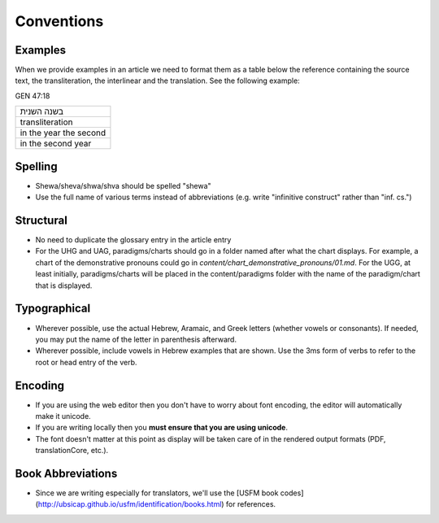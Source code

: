 Conventions
===========


Examples
--------

When we provide examples in an article we need to format them as a table below the reference containing the source text, the transliteration, the interlinear and the translation.  See the following example:

GEN 47:18

+----------------------+
|בשנה השנית            |
+----------------------+
|transliteration       |
+----------------------+
|in the year the second|
+----------------------+
|in the second year    |
+----------------------+


Spelling
--------

* Shewa/sheva/shwa/shva should be spelled "shewa"
* Use the full name of various terms instead of abbreviations (e.g. write "infinitive construct" rather than "inf. cs.")


Structural
----------

* No need to duplicate the glossary entry in the article entry
* For the UHG and UAG, paradigms/charts should go in a folder named after what the chart displays.  For example, a chart of the demonstrative pronouns could go in `content/chart_demonstrative_pronouns/01.md`. For the UGG, at least initially, paradigms/charts will be placed in the content/paradigms folder with the name of the paradigm/chart that is displayed.

Typographical
-------------

* Wherever possible, use the actual Hebrew, Aramaic, and Greek letters (whether vowels or consonants).  If needed, you may put the name of the letter in parenthesis afterward.
* Wherever possible, include vowels in Hebrew examples that are shown.  Use the 3ms form of verbs to refer to the root or head entry of the verb.


Encoding
--------

* If you are using the web editor then you don't have to worry about font encoding, the editor will automatically make it unicode.
* If you are writing locally then you **must ensure that you are using unicode**.
* The font doesn't matter at this point as display will be taken care of in the rendered output formats (PDF, translationCore, etc.).

Book Abbreviations
------------------

* Since we are writing especially for translators, we'll use the [USFM book codes](http://ubsicap.github.io/usfm/identification/books.html) for references.


